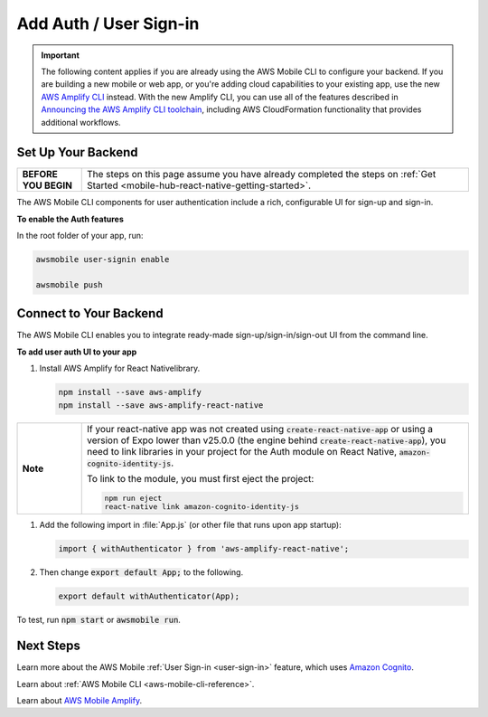 
.. _react-native-add-user-sign-in:


#######################
Add Auth / User Sign-in
#######################


.. meta::
    :description:
        Learn how to use |AMHlong| (|AMH|) to create, build, test and monitor mobile apps that are
        integrated with AWS services.

.. important::

   The following content applies if you are already using the AWS Mobile CLI to configure your backend. If you are building a new mobile or web app, or you're adding cloud capabilities to your existing app, use the new `AWS Amplify CLI <http://aws-amplify.github.io/>`__ instead. With the new Amplify CLI, you can use all of the features described in `Announcing the AWS Amplify CLI toolchain <https://aws.amazon.com/blogs/mobile/announcing-the-aws-amplify-cli-toolchain/>`__, including AWS CloudFormation functionality that provides additional workflows.


Set Up Your Backend
===================

.. list-table::
   :widths: 1 6

   * - **BEFORE YOU BEGIN**

     - The steps on this page assume you have already completed the steps on :ref:`Get Started <mobile-hub-react-native-getting-started>`.

The AWS Mobile CLI components for user authentication include a rich, configurable  UI for sign-up and sign-in.

**To enable the Auth features**

In the root folder of your app, run:

.. code-block:: java

      awsmobile user-signin enable

      awsmobile push

Connect to Your Backend
=======================

The AWS Mobile CLI enables you to integrate ready-made sign-up/sign-in/sign-out UI from the command line.

**To add user auth UI to your app**

#. Install AWS Amplify for React Nativelibrary.

   .. code-block:: bash

      npm install --save aws-amplify
      npm install --save aws-amplify-react-native

.. list-table::
   :widths: 1 6

   * - **Note**

     - If your react-native app was not created using :code:`create-react-native-app` or using a version of Expo lower than v25.0.0 (the engine behind  :code:`create-react-native-app`), you  need to link libraries in your project for the Auth module on React Native,  :code:`amazon-cognito-identity-js`.

       To link to the module, you must first eject the project:

       .. code-block:: bash

            npm run eject
            react-native link amazon-cognito-identity-js


#. Add the following import in :file:`App.js` (or other file that runs upon app startup):

   .. code-block:: java

      import { withAuthenticator } from 'aws-amplify-react-native';

#. Then change :code:`export default App;` to the following.

   .. code-block:: java

      export default withAuthenticator(App);

To test, run :code:`npm start` or :code:`awsmobile run`.


Next Steps
==========

Learn more about the AWS Mobile :ref:`User Sign-in <user-sign-in>` feature, which uses `Amazon Cognito <http://docs.aws.amazon.com/cognito/latest/developerguide/welcome.html>`__.

Learn about :ref:`AWS Mobile CLI <aws-mobile-cli-reference>`.

Learn about `AWS Mobile Amplify <https://aws.github.io/aws-amplify>`__.

